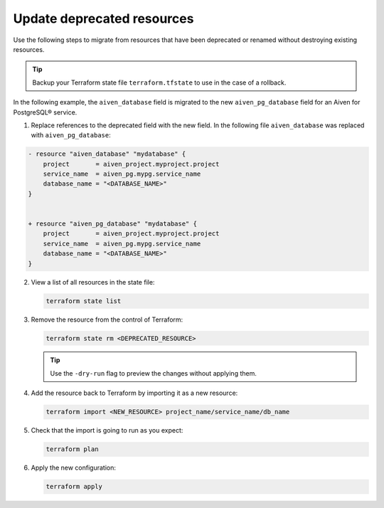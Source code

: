 Update deprecated resources 
============================

Use the following steps to migrate from resources that have been deprecated or renamed without destroying existing resources.

.. tip::
    Backup your Terraform state file ``terraform.tfstate`` to use in the case of a rollback.

In the following example, the ``aiven_database`` field is migrated to the new ``aiven_pg_database`` field for an Aiven for PostgreSQL® service. 

1. Replace references to the deprecated field with the new field. In the following file ``aiven_database`` was replaced with ``aiven_pg_database``:

.. code::

    - resource "aiven_database" "mydatabase" {
        project       = aiven_project.myproject.project
        service_name  = aiven_pg.mypg.service_name
        database_name = "<DATABASE_NAME>"
    }


    + resource "aiven_pg_database" "mydatabase" {
        project       = aiven_project.myproject.project
        service_name  = aiven_pg.mypg.service_name
        database_name = "<DATABASE_NAME>"
    }

2. View a list of all resources in the state file:

   .. code::

      terraform state list

3. Remove the resource from the control of Terraform:

   .. code::

      terraform state rm <DEPRECATED_RESOURCE>

   .. tip::
     
      Use the ``-dry-run`` flag to preview the changes without applying them.

4. Add the resource back to Terraform by importing it as a new resource:

   .. code::
   
     terraform import <NEW_RESOURCE> project_name/service_name/db_name

5. Check that the import is going to run as you expect:

   .. code::

      terraform plan

6. Apply the new configuration:

   .. code::
     
      terraform apply
